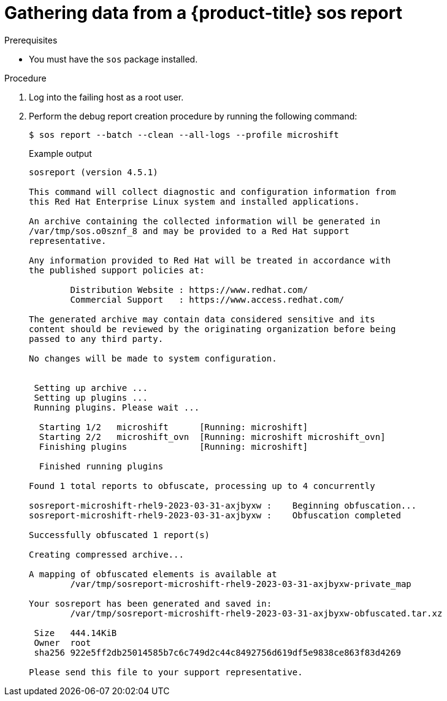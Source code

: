 // Module included in the following assemblies:

// * microshift_support/microshift-sos-report

:_content-type: PROCEDURE
[id="gathering-data-microshift-sos-report_{context}"]
= Gathering data from a {product-title} sos report

.Prerequisites

* You must have the `sos` package installed.

.Procedure

. Log into the failing host as a root user.

. Perform the debug report creation procedure by running the following command:
+
[source,terminal]
----
$ sos report --batch --clean --all-logs --profile microshift
----
+
.Example output
[source,terminal]
----
sosreport (version 4.5.1)

This command will collect diagnostic and configuration information from
this Red Hat Enterprise Linux system and installed applications.

An archive containing the collected information will be generated in
/var/tmp/sos.o0sznf_8 and may be provided to a Red Hat support
representative.

Any information provided to Red Hat will be treated in accordance with
the published support policies at:

        Distribution Website : https://www.redhat.com/
        Commercial Support   : https://www.access.redhat.com/

The generated archive may contain data considered sensitive and its
content should be reviewed by the originating organization before being
passed to any third party.

No changes will be made to system configuration.


 Setting up archive ...
 Setting up plugins ...
 Running plugins. Please wait ...

  Starting 1/2   microshift      [Running: microshift]
  Starting 2/2   microshift_ovn  [Running: microshift microshift_ovn]
  Finishing plugins              [Running: microshift]

  Finished running plugins

Found 1 total reports to obfuscate, processing up to 4 concurrently

sosreport-microshift-rhel9-2023-03-31-axjbyxw :    Beginning obfuscation...
sosreport-microshift-rhel9-2023-03-31-axjbyxw :    Obfuscation completed

Successfully obfuscated 1 report(s)

Creating compressed archive...

A mapping of obfuscated elements is available at
	/var/tmp/sosreport-microshift-rhel9-2023-03-31-axjbyxw-private_map

Your sosreport has been generated and saved in:
	/var/tmp/sosreport-microshift-rhel9-2023-03-31-axjbyxw-obfuscated.tar.xz

 Size	444.14KiB
 Owner	root
 sha256	922e5ff2db25014585b7c6c749d2c44c8492756d619df5e9838ce863f83d4269

Please send this file to your support representative.
----
